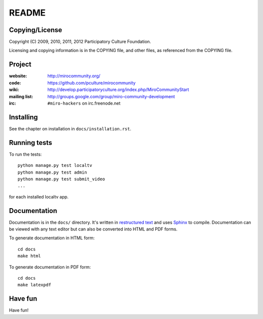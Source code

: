 ======
README
======


Copying/License
===============

Copyright (C) 2009, 2010, 2011, 2012 Participatory Culture Foundation.

Licensing and copying information is in the COPYING file, and other
files, as referenced from the COPYING file.


Project
=======

:website:      http://mirocommunity.org/
:code:         https://github.com/pculture/mirocommunity
:wiki:         http://develop.participatoryculture.org/index.php/MiroCommunityStart
:mailing list: http://groups.google.com/group/miro-community-development
:irc:          ``#miro-hackers`` on irc.freenode.net


Installing
==========

See the chapter on installation in ``docs/installation.rst``.


Running tests
=============

To run the tests::

    python manage.py test localtv
    python manage.py test admin
    python manage.py test submit_video
    ...

for each installed localtv app.


Documentation
=============

Documentation is in the ``docs/`` directory.  It's written in
`restructured text`_ and uses `Sphinx`_ to compile.  Documentation can
be viewed with any text editor but can also be converted into HTML and
PDF forms.

To generate documentation in HTML form::

    cd docs
    make html


To generate documentation in PDF form::

    cd docs
    make latexpdf


.. _restructured text: http://docutils.sourceforge.net/rst.html
.. _Sphinx: http://sphinx.pocoo.org/


Have fun
========

Have fun!
